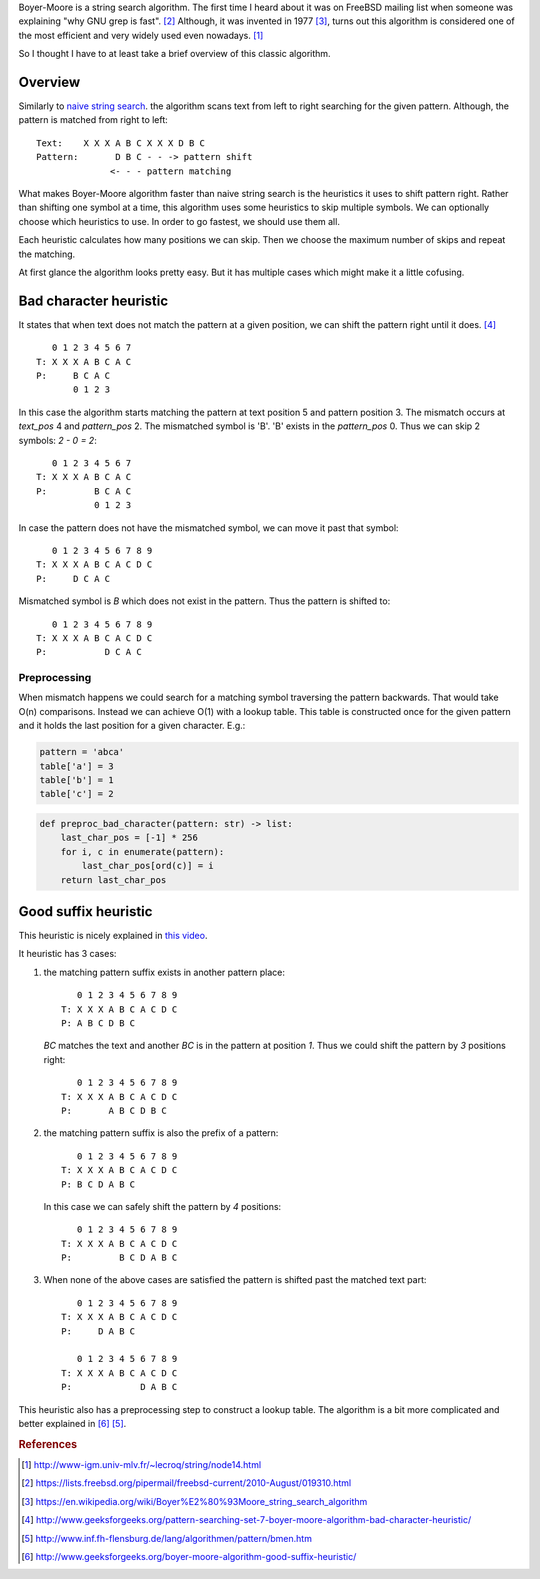 .. title: Boyer-Moore string search
.. slug: boyer-moore-string-search
.. date: 2017-08-10 10:05:28 UTC+03:00
.. tags: algorithms,string-search
.. category:
.. link:
.. description:
.. type: text

Boyer-Moore is a string search algorithm.
The first time I heard about it was on FreeBSD mailing list when someone
was explaining "why GNU grep is fast". [#f2]_
Although, it was invented in 1977 [#f3]_, turns out this algorithm is
considered one of the most efficient and very widely used even nowadays. [#f1]_

So I thought I have to at least take a brief overview of this classic algorithm.

Overview
========

Similarly to `naive string search
<https://en.wikipedia.org/wiki/String_searching_algorithm#Na.C3.AFve_string_search>`_.
the algorithm scans text from left to right searching for the given pattern.
Although, the pattern is matched from right to left::

    Text:    X X X A B C X X X D B C
    Pattern:       D B C - - -> pattern shift
                  <- - - pattern matching

What makes Boyer-Moore algorithm faster than naive string search is the
heuristics it uses to shift pattern right. Rather than shifting one symbol
at a time, this algorithm uses some heuristics to skip multiple symbols.
We can optionally choose which heuristics to use. In order to go fastest,
we should use them all.

Each heuristic calculates how many positions we can skip. Then we choose the
maximum number of skips and repeat the matching.

At first glance the algorithm looks pretty easy. But it has multiple
cases which might make it a little cofusing.

Bad character heuristic
=======================

It states that when text does not match the pattern at a given position, we
can shift the pattern right until it does. [#f4]_

::

       0 1 2 3 4 5 6 7
    T: X X X A B C A C
    P:     B C A C
           0 1 2 3

In this case the algorithm starts matching the pattern at text position 5
and pattern position 3. The mismatch occurs at `text_pos` 4 and `pattern_pos` 2.
The mismatched symbol is 'B'. 'B' exists in the `pattern_pos` 0.
Thus we can skip 2 symbols: `2 - 0 = 2`::

       0 1 2 3 4 5 6 7
    T: X X X A B C A C
    P:         B C A C
               0 1 2 3

In case the pattern does not have the mismatched symbol, we can move it
past that symbol::

       0 1 2 3 4 5 6 7 8 9
    T: X X X A B C A C D C
    P:     D C A C

Mismatched symbol is `B` which does not exist in the pattern.
Thus the pattern is shifted to::

       0 1 2 3 4 5 6 7 8 9
    T: X X X A B C A C D C
    P:           D C A C

Preprocessing
-------------

When mismatch happens we could search for a matching symbol traversing
the pattern backwards. That would take O(n) comparisons.
Instead we can achieve O(1) with a lookup table.
This table is constructed once for the given pattern and it holds the last
position for a given character.  E.g.:

.. code-block:: python

    pattern = 'abca'
    table['a'] = 3
    table['b'] = 1
    table['c'] = 2


.. code-block:: python

    def preproc_bad_character(pattern: str) -> list:
        last_char_pos = [-1] * 256
        for i, c in enumerate(pattern):
            last_char_pos[ord(c)] = i
        return last_char_pos

Good suffix heuristic
=====================

This heuristic is nicely explained in `this video
<https://www.youtube.com/watch?v=lkL6RkQvpMM>`_.

It heuristic has 3 cases:

1. the matching pattern suffix exists in another pattern place::

       0 1 2 3 4 5 6 7 8 9
    T: X X X A B C A C D C
    P: A B C D B C

   `BC` matches the text and another `BC` is in the pattern at position `1`.
   Thus we could shift the pattern by `3` positions right::

       0 1 2 3 4 5 6 7 8 9
    T: X X X A B C A C D C
    P:       A B C D B C

2. the matching pattern suffix is also the prefix of a pattern::

       0 1 2 3 4 5 6 7 8 9
    T: X X X A B C A C D C
    P: B C D A B C

   In this case we can safely shift the pattern by `4` positions::

       0 1 2 3 4 5 6 7 8 9
    T: X X X A B C A C D C
    P:         B C D A B C

3. When none of the above cases are satisfied the pattern is shifted past
   the matched text part::

       0 1 2 3 4 5 6 7 8 9
    T: X X X A B C A C D C
    P:     D A B C

       0 1 2 3 4 5 6 7 8 9
    T: X X X A B C A C D C
    P:             D A B C

This heuristic also has a preprocessing step to construct a lookup table.
The algorithm is a bit more complicated and better explained in [#f6]_ [#f5]_.


.. rubric:: References

.. [#f1] http://www-igm.univ-mlv.fr/~lecroq/string/node14.html
.. [#f2] https://lists.freebsd.org/pipermail/freebsd-current/2010-August/019310.html
.. [#f3] https://en.wikipedia.org/wiki/Boyer%E2%80%93Moore_string_search_algorithm
.. [#f4] http://www.geeksforgeeks.org/pattern-searching-set-7-boyer-moore-algorithm-bad-character-heuristic/
.. [#f5] http://www.inf.fh-flensburg.de/lang/algorithmen/pattern/bmen.htm
.. [#f6] http://www.geeksforgeeks.org/boyer-moore-algorithm-good-suffix-heuristic/
